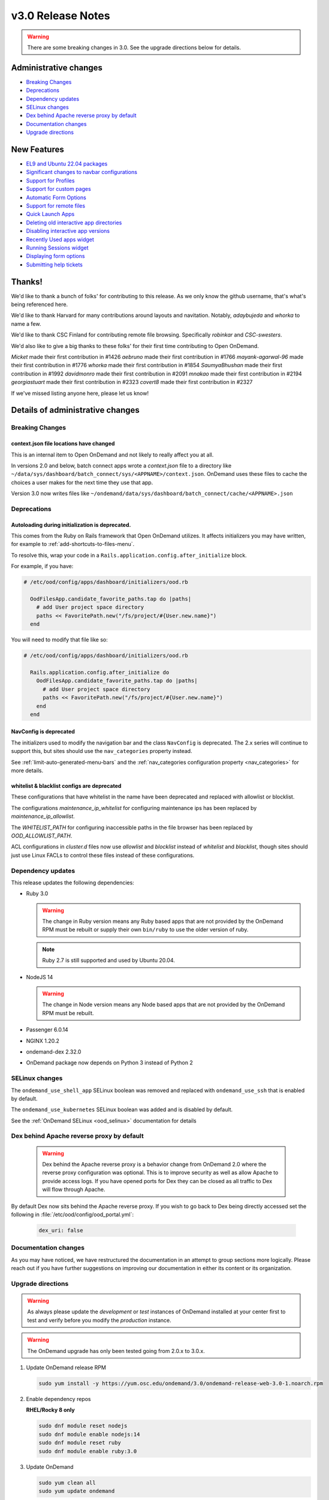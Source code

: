 .. _v3.0-release-notes:

v3.0 Release Notes
==================

.. warning::

   There are some breaking changes in 3.0. See the upgrade directions below for details.


Administrative changes
----------------------

- `Breaking Changes`_
- `Deprecations`_
- `Dependency updates`_
- `SELinux changes`_
- `Dex behind Apache reverse proxy by default`_
- `Documentation changes`_
- `Upgrade directions`_

New Features
------------

- `EL9 and Ubuntu 22.04 packages`_
- `Significant changes to navbar configurations`_
- `Support for Profiles`_
- `Support for custom pages`_
- `Automatic Form Options`_
- `Support for remote files`_
- `Quick Launch Apps`_
- `Deleting old interactive app directories`_
- `Disabling interactive app versions`_
- `Recently Used apps widget`_
- `Running Sessions widget`_
- `Displaying form options`_
- `Submitting help tickets`_

Thanks!
-------

We'd like to thank a bunch of folks' for contributing to this release.
As we only know the github username, that's what's being referenced here.

We'd like to thank Harvard for many contributions around layouts
and navitation. Notably, `adaybujeda` and `whorka` to name a few.

We'd like to thank CSC Finland for contributing remote file browsing.
Specifically `robinkar` and `CSC-swesters`.

We'd also like to give a big thanks to these folks' for their first
time contributing to Open OnDemand.

`Micket` made their first contribution in #1426
`aebruno` made their first contribution in #1766
`mayank-agarwal-96` made their first contribution in #1776
`whorka` made their first contribution in #1854
`SaumyaBhushan` made their first contribution in #1992
`davidmonro` made their first contribution in #2091
`mnakao` made their first contribution in #2194
`georgiastuart` made their first contribution in #2323
`covert8` made their first contribution in #2327

If we've missed listing anyone here, please let us know!

Details of administrative changes
---------------------------------

Breaking Changes
................

context.json file locations have changed
****************************************

This is an internal item to Open OnDemand and not likely to really affect you at all.

In versions 2.0 and below, batch connect apps wrote a `context.json` file to
a directory like ``~/data/sys/dashboard/batch_connect/sys/<APPNAME>/context.json``.
OnDemand uses these files to cache the choices a user makes for the next time they
use that app.

Version 3.0 now writes files like ``~/ondemand/data/sys/dashboard/batch_connect/cache/<APPNAME>.json``

Deprecations
............

Autoloading during initialization is deprecated.
************************************************

This comes from the Ruby on Rails framework that Open OnDemand utilizes.
It affects initializers you may have written, for example to :ref:`add-shortcuts-to-files-menu`.

To resolve this, wrap your code in a  ``Rails.application.config.after_initialize`` block.

For example, if you have:

.. code-block:: ruby

  # /etc/ood/config/apps/dashboard/initializers/ood.rb

    OodFilesApp.candidate_favorite_paths.tap do |paths|
      # add User project space directory
      paths << FavoritePath.new("/fs/project/#{User.new.name}")
    end

You will need to modify that file like so:

.. code-block:: ruby

  # /etc/ood/config/apps/dashboard/initializers/ood.rb

    Rails.application.config.after_initialize do
      OodFilesApp.candidate_favorite_paths.tap do |paths|
        # add User project space directory
        paths << FavoritePath.new("/fs/project/#{User.new.name}")
      end
    end

NavConfig is deprecated
***********************

The initializers used to modify the navigation bar and the class
``NavConfig`` is deprecated.  The 2.x series will continue to support
this, but sites should use the ``nav_categories`` property instead.

See :ref:`limit-auto-generated-menu-bars` and the
:ref:`nav_categories configuration property <nav_categories>` for more details.

whitelist & blacklist configs are deprecated
********************************************

These configurations that have whitelist in the name have been deprecated
and replaced with allowlist or blocklist.

The configurations `maintenance_ip_whitelist` for configuring maintenance ips
has been replaced by `maintenance_ip_allowlist`.

The `WHITELIST_PATH` for configuring inaccessible paths in the file browser has
been replaced by `OOD_ALLOWLIST_PATH`.

ACL configurations in `cluster.d` files now use  `allowlist` and `blocklist`
instead of `whitelist` and `blacklist`, though sites should just use
Linux FACLs to control these files instead of these configurations.

Dependency updates
..................

This release updates the following dependencies:

- Ruby 3.0

  .. warning:: The change in Ruby version means any Ruby based apps that are not provided by the OnDemand RPM must be rebuilt or supply their own ``bin/ruby`` to use the older version of ruby.

  .. note:: Ruby 2.7 is still supported and used by Ubuntu 20.04.

- NodeJS 14

  .. warning:: The change in Node version means any Node based apps that are not provided by the OnDemand RPM must be rebuilt.

- Passenger 6.0.14
- NGINX 1.20.2
- ondemand-dex 2.32.0
- OnDemand package now depends on Python 3 instead of Python 2

SELinux changes
...............

The ``ondemand_use_shell_app`` SELinux boolean was removed and replaced with ``ondemand_use_ssh``
that is enabled by default.

The ``ondemand_use_kubernetes`` SELinux boolean was added and is disabled by default.

See the :ref:`OnDemand SELinux <ood_selinux>` documentation for details

Dex behind Apache reverse proxy by default
..........................................

  .. warning::

     Dex behind the Apache reverse proxy is a behavior change from OnDemand 2.0 where the reverse proxy configuration was optional.
     This is to improve security as well as allow Apache to provide access logs.
     If you have opened ports for Dex they can be closed as all traffic to Dex will flow through Apache.

By default Dex now sits behind the Apache reverse proxy.
If you wish to go back to Dex being directly accessed set the following in :file:`/etc/ood/config/ood_portal.yml`:

   .. code-block:: yaml

      dex_uri: false

Documentation changes
.....................

As you may have noticed, we have restructured the documentation in an attempt to
group sections more logically. Please reach out if you have further suggestions on
improving our documentation in either its content or its organization.

Upgrade directions
..................

.. warning::

   As always please update the *development* or *test* instances of OnDemand installed at your center first to test and verify before you modify the *production* instance.

.. warning::

   The OnDemand upgrade has only been tested going from 2.0.x to 3.0.x.

#. Update OnDemand release RPM

   .. code-block:: sh

      sudo yum install -y https://yum.osc.edu/ondemand/3.0/ondemand-release-web-3.0-1.noarch.rpm

#. Enable dependency repos

   **RHEL/Rocky 8 only**

   .. code-block:: sh

      sudo dnf module reset nodejs
      sudo dnf module enable nodejs:14
      sudo dnf module reset ruby
      sudo dnf module enable ruby:3.0

#. Update OnDemand

   .. code-block:: sh

      sudo yum clean all
      sudo yum update ondemand

#. (Optional) If using Dex based authentiction, update the ``ondemand-dex`` package.

   .. code-block:: sh

      sudo yum update ondemand-dex

#. Update Apache configuration and restart Apache.

   .. code-block:: sh

      sudo /opt/ood/ood-portal-generator/sbin/update_ood_portal

   **RHEL/Rocky 8 only**

   .. code-block:: sh

      sudo systemctl try-restart httpd

   **RHEL/CentOS 7 only**

   .. code-block:: sh

      sudo systemctl try-restart httpd24-httpd.service

#. (Optional) If ``ondemand-dex`` was installed, restart the ``ondemand-dex`` service.

   .. code-block:: sh

      sudo systemctl try-restart ondemand-dex.service

#. (Optional) If ``ondemand-selinux`` was installed, see :ref:`ood_selinux_updates`

#. Force all PUNs to restart

   .. code-block:: sh

      sudo /opt/ood/nginx_stage/sbin/nginx_stage nginx_clean -f

#. (Optional) Remove old dependencies from prior versions of OOD if they are not used by other applications.

   .. warning::

      See `Dependency updates`_ warning before uninstalling old Ruby versions.

   **RHEL/CentOS 7 only**

   .. code-block:: sh

      sudo yum remove rh-nodejs12\* rh-ruby27\*


Details of new features
-----------------------

EL9 and Ubuntu 22.04 packages
.............................

See :ref:`Install Software <install-software>` for instructions on how
to install OnDemand using the new EL9 and Ubuntu 22.04 packages. 3.0
also has support for EL8, EL7 and Ubuntu 20.04.


Significant changes to navbar configurations
............................................

Significant changes have been made to allow for very granular
modification of the navigation bar. At a high level sites can
now modify any aspect of the navigation bar.

See :ref:`navbar_guide` and the subsequent sections for more
details.

Support for Profiles
....................

3.0 adds support for profiles.  Profiles are basically distinct
sets of configurations. For example you may have one profile that
only shows applications for the ``biology`` category and nothing
else. You may have another profile that shows all applications.
Users can then toggle between the two different profiles to have
two different views into the same Open OnDemand installation.

See :ref:`profiles_guide` for more details.

Support for custom pages
........................

2.0 allowed sites to modify the layout of the dashboard's
landing page.

3.0 extends this by allowing sites to create brand new pages
in which sites can modify the layout in the same manner you
modify the layout of the landing page.

See :ref:`custom_pages_guide` for more information.

Automatic Form Options
......................

3.0 ships with some ``form.yml`` options that populate forms automatically. This includes
``auto_primary_group``, ``auto_groups``, ``auto_accounts`` and ``auto_modules``.

See the section on :ref:`auto-bc-form-options` for all available options.

Support for remote files
........................

3.0 ships with the ability to browse, edit and download remote files from ``rclone``.
Refer to :ref:`remote-file-systems` for how to turn this feature on.

Quick Launch Apps
.................

Quick Launch Apps launch with one click and hard coded settings.  This allows for sites
with common resource requests to hard code those requests into the app such that the
user is never presented with the form.

These launch with 1 click from the user and do not allow for choices. I.e., the user
is never presented with a form to fill out, the app simply launches when clicked.

See the documentation for :ref:`quick-launch-apps` for more information.

Deleting old interactive app directories
........................................

3.0 provides a mechanism to automatically delete all the directories that interactive
applications create in ``~/ondemand/data/sys/dashboard/batch_connect/...`` after some
time period. The system provides two options for this:  One to enable the feature
altogether and the other is to specify how old a directory must be to be removed.

See :ref:`the configuration options for removing old directories <bc_clean_old_dirs>`
for more details.

Disabling interactive app versions
..................................

Sites can now disable showing interactive application versions through the
``hide_app_version`` ondemand.d property.


Recently Used Apps widget
.........................

In 2.0 we provided a way to change the dashboard layout.  Now, in 3.0 there
are more widgets to choose from, namely the ``recently_used_apps`` widget.

This widget will show the last 4 recently used applications. What's more is,
they're :ref:`quick-launch-apps` so users only need to click on them to submit
the job with the same parameters they used before.

Running Sessions widget
.......................

Along with  ``recently_used_apps`` widget above, we're also providing the
``sessions`` widget which will show the same cards that are shown in the
``My Interactive Sessions`` page.

This means users who have running interactive applications can now connect
to them through the landing page without having to navigate anywhere else.

Displaying Form options
.......................

Sites can now display form choices in the resulting connection card.

See :ref:`display-form-choices` for more information.

Submitting Help tickets
.......................

Sites can enable submitting help tickets from interactive cards.

See :ref:`support_ticket_guide` for more information on how this
behaves and how to enable it.


